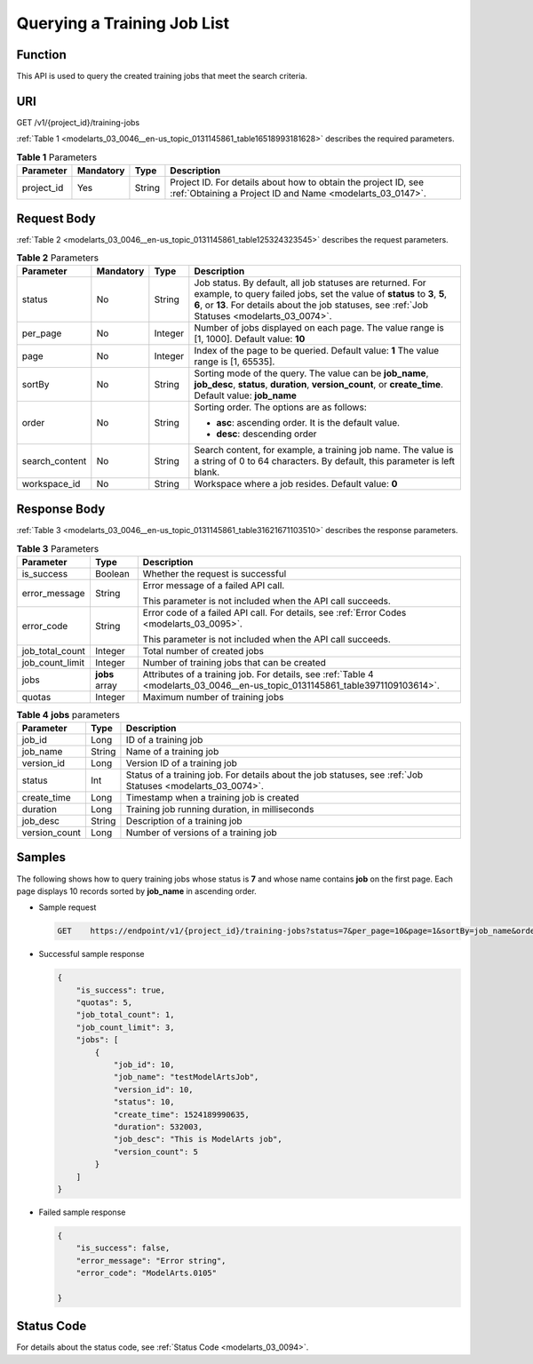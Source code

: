.. _modelarts_03_0046:

Querying a Training Job List
============================

Function
--------

This API is used to query the created training jobs that meet the search criteria.

URI
---

GET /v1/{project_id}/training-jobs

:ref:`Table 1 <modelarts_03_0046__en-us_topic_0131145861_table16518993181628>` describes the required parameters.

.. _modelarts_03_0046__en-us_topic_0131145861_table16518993181628:

.. table:: **Table 1** Parameters

   +------------+-----------+--------+-----------------------------------------------------------------------------------------------------------------------------+
   | Parameter  | Mandatory | Type   | Description                                                                                                                 |
   +============+===========+========+=============================================================================================================================+
   | project_id | Yes       | String | Project ID. For details about how to obtain the project ID, see :ref:`Obtaining a Project ID and Name <modelarts_03_0147>`. |
   +------------+-----------+--------+-----------------------------------------------------------------------------------------------------------------------------+

Request Body
------------

:ref:`Table 2 <modelarts_03_0046__en-us_topic_0131145861_table125324323545>` describes the request parameters.

.. _modelarts_03_0046__en-us_topic_0131145861_table125324323545:

.. table:: **Table 2** Parameters

   +-----------------+-----------------+-----------------+-------------------------------------------------------------------------------------------------------------------------------------------------------------------------------------------------------------------------------------------+
   | Parameter       | Mandatory       | Type            | Description                                                                                                                                                                                                                               |
   +=================+=================+=================+===========================================================================================================================================================================================================================================+
   | status          | No              | String          | Job status. By default, all job statuses are returned. For example, to query failed jobs, set the value of **status** to **3**, **5**, **6**, or **13**. For details about the job statuses, see :ref:`Job Statuses <modelarts_03_0074>`. |
   +-----------------+-----------------+-----------------+-------------------------------------------------------------------------------------------------------------------------------------------------------------------------------------------------------------------------------------------+
   | per_page        | No              | Integer         | Number of jobs displayed on each page. The value range is [1, 1000]. Default value: **10**                                                                                                                                                |
   +-----------------+-----------------+-----------------+-------------------------------------------------------------------------------------------------------------------------------------------------------------------------------------------------------------------------------------------+
   | page            | No              | Integer         | Index of the page to be queried. Default value: **1** The value range is [1, 65535].                                                                                                                                                      |
   +-----------------+-----------------+-----------------+-------------------------------------------------------------------------------------------------------------------------------------------------------------------------------------------------------------------------------------------+
   | sortBy          | No              | String          | Sorting mode of the query. The value can be **job_name**, **job_desc**, **status**, **duration**, **version_count**, or **create_time**. Default value: **job_name**                                                                      |
   +-----------------+-----------------+-----------------+-------------------------------------------------------------------------------------------------------------------------------------------------------------------------------------------------------------------------------------------+
   | order           | No              | String          | Sorting order. The options are as follows:                                                                                                                                                                                                |
   |                 |                 |                 |                                                                                                                                                                                                                                           |
   |                 |                 |                 | -  **asc**: ascending order. It is the default value.                                                                                                                                                                                     |
   |                 |                 |                 | -  **desc**: descending order                                                                                                                                                                                                             |
   +-----------------+-----------------+-----------------+-------------------------------------------------------------------------------------------------------------------------------------------------------------------------------------------------------------------------------------------+
   | search_content  | No              | String          | Search content, for example, a training job name. The value is a string of 0 to 64 characters. By default, this parameter is left blank.                                                                                                  |
   +-----------------+-----------------+-----------------+-------------------------------------------------------------------------------------------------------------------------------------------------------------------------------------------------------------------------------------------+
   | workspace_id    | No              | String          | Workspace where a job resides. Default value: **0**                                                                                                                                                                                       |
   +-----------------+-----------------+-----------------+-------------------------------------------------------------------------------------------------------------------------------------------------------------------------------------------------------------------------------------------+

Response Body
-------------

:ref:`Table 3 <modelarts_03_0046__en-us_topic_0131145861_table31621671103510>` describes the response parameters.

.. _modelarts_03_0046__en-us_topic_0131145861_table31621671103510:

.. table:: **Table 3** Parameters

   +-----------------------+-----------------------+-------------------------------------------------------------------------------------------------------------------------------+
   | Parameter             | Type                  | Description                                                                                                                   |
   +=======================+=======================+===============================================================================================================================+
   | is_success            | Boolean               | Whether the request is successful                                                                                             |
   +-----------------------+-----------------------+-------------------------------------------------------------------------------------------------------------------------------+
   | error_message         | String                | Error message of a failed API call.                                                                                           |
   |                       |                       |                                                                                                                               |
   |                       |                       | This parameter is not included when the API call succeeds.                                                                    |
   +-----------------------+-----------------------+-------------------------------------------------------------------------------------------------------------------------------+
   | error_code            | String                | Error code of a failed API call. For details, see :ref:`Error Codes <modelarts_03_0095>`.                                     |
   |                       |                       |                                                                                                                               |
   |                       |                       | This parameter is not included when the API call succeeds.                                                                    |
   +-----------------------+-----------------------+-------------------------------------------------------------------------------------------------------------------------------+
   | job_total_count       | Integer               | Total number of created jobs                                                                                                  |
   +-----------------------+-----------------------+-------------------------------------------------------------------------------------------------------------------------------+
   | job_count_limit       | Integer               | Number of training jobs that can be created                                                                                   |
   +-----------------------+-----------------------+-------------------------------------------------------------------------------------------------------------------------------+
   | jobs                  | **jobs** array        | Attributes of a training job. For details, see :ref:`Table 4 <modelarts_03_0046__en-us_topic_0131145861_table3971109103614>`. |
   +-----------------------+-----------------------+-------------------------------------------------------------------------------------------------------------------------------+
   | quotas                | Integer               | Maximum number of training jobs                                                                                               |
   +-----------------------+-----------------------+-------------------------------------------------------------------------------------------------------------------------------+

.. _modelarts_03_0046__en-us_topic_0131145861_table3971109103614:

.. table:: **Table 4** **jobs** parameters

   +---------------+--------+------------------------------------------------------------------------------------------------------------+
   | Parameter     | Type   | Description                                                                                                |
   +===============+========+============================================================================================================+
   | job_id        | Long   | ID of a training job                                                                                       |
   +---------------+--------+------------------------------------------------------------------------------------------------------------+
   | job_name      | String | Name of a training job                                                                                     |
   +---------------+--------+------------------------------------------------------------------------------------------------------------+
   | version_id    | Long   | Version ID of a training job                                                                               |
   +---------------+--------+------------------------------------------------------------------------------------------------------------+
   | status        | Int    | Status of a training job. For details about the job statuses, see :ref:`Job Statuses <modelarts_03_0074>`. |
   +---------------+--------+------------------------------------------------------------------------------------------------------------+
   | create_time   | Long   | Timestamp when a training job is created                                                                   |
   +---------------+--------+------------------------------------------------------------------------------------------------------------+
   | duration      | Long   | Training job running duration, in milliseconds                                                             |
   +---------------+--------+------------------------------------------------------------------------------------------------------------+
   | job_desc      | String | Description of a training job                                                                              |
   +---------------+--------+------------------------------------------------------------------------------------------------------------+
   | version_count | Long   | Number of versions of a training job                                                                       |
   +---------------+--------+------------------------------------------------------------------------------------------------------------+

Samples
-------

The following shows how to query training jobs whose status is **7** and whose name contains **job** on the first page. Each page displays 10 records sorted by **job_name** in ascending order.

-  Sample request

   .. code-block::

      GET    https://endpoint/v1/{project_id}/training-jobs?status=7&per_page=10&page=1&sortBy=job_name&order=asc&search_content=job

-  Successful sample response

   .. code-block::

      {
          "is_success": true,
          "quotas": 5,
          "job_total_count": 1,
          "job_count_limit": 3,
          "jobs": [
              {
                  "job_id": 10,
                  "job_name": "testModelArtsJob",
                  "version_id": 10,
                  "status": 10,
                  "create_time": 1524189990635,
                  "duration": 532003,
                  "job_desc": "This is ModelArts job",
                  "version_count": 5
              }
          ]
      }

-  Failed sample response

   .. code-block::

      {
          "is_success": false,
          "error_message": "Error string",
          "error_code": "ModelArts.0105"

      }

Status Code
-----------

For details about the status code, see :ref:`Status Code <modelarts_03_0094>`.
